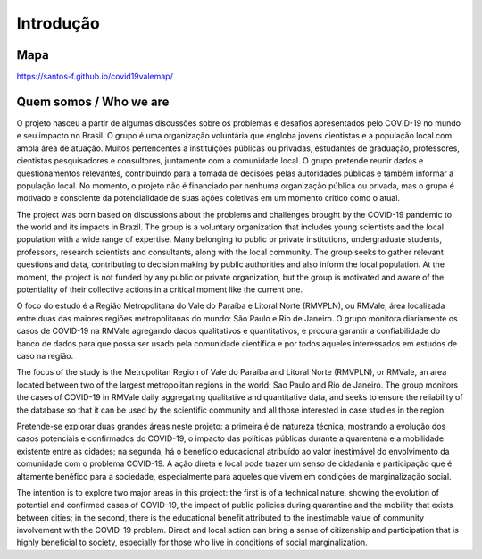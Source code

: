 Introdução
============
.. image:: ../figs/ex_mapa.png
   :width: 650pt

Mapa
---------------


https://santos-f.github.io/covid19valemap/

Quem somos / Who we are
-----------------------

O projeto nasceu a partir de algumas discussões sobre os problemas e desafios apresentados pelo COVID-19 no mundo e seu impacto no Brasil. O grupo é uma organização voluntária que engloba jovens cientistas e a população local com ampla área de atuação. Muitos pertencentes a instituições públicas ou privadas, estudantes de graduação, professores, cientistas pesquisadores e consultores, juntamente com a comunidade local. O grupo pretende reunir dados e questionamentos relevantes, contribuindo para a tomada de decisões pelas autoridades públicas e também informar a população local. No momento, o projeto não é financiado por nenhuma organização pública ou privada, mas o grupo é motivado e consciente da potencialidade de suas ações coletivas em um momento crítico como o atual.

The project was born based on discussions about the problems and challenges brought by the COVID-19 pandemic to the world and its impacts in Brazil. The group is a voluntary organization that includes young scientists and the local population with a wide range of expertise. Many belonging to public or private institutions, undergraduate students, professors, research scientists and consultants, along with the local community. The group seeks to gather relevant questions and data, contributing to decision making by public authorities and also inform the local population. At the moment, the project is not funded by any public or private organization, but the group is motivated and aware of the potentiality of their collective actions in a critical moment like the current one.


O foco do estudo é a Região Metropolitana do Vale do Paraíba e Litoral Norte (RMVPLN), ou RMVale, área localizada entre duas das maiores regiões metropolitanas do mundo: São Paulo e Rio de Janeiro. O grupo monitora diariamente os casos de COVID-19 na RMVale agregando dados qualitativos e quantitativos, e procura garantir a confiabilidade do banco de dados para que possa ser usado pela comunidade científica e por todos aqueles interessados em estudos de caso na região.


The focus of the study is the Metropolitan Region of Vale do Paraíba and Litoral Norte (RMVPLN), or RMVale, an area located between two of the largest metropolitan regions in the world: Sao Paulo and Rio de Janeiro. The group monitors the cases of COVID-19 in RMVale daily aggregating qualitative and quantitative data, and seeks to ensure the reliability of the database so that it can be used by the scientific community and all those interested in case studies in the region.



Pretende-se explorar duas grandes áreas neste projeto: a primeira é de natureza técnica, mostrando a evolução dos casos potenciais e confirmados do COVID-19, o impacto das políticas públicas durante a quarentena e a mobilidade existente entre as cidades; na segunda, há o benefício educacional atribuído ao valor inestimável do envolvimento da comunidade com o problema COVID-19. A ação direta e local pode trazer um senso de cidadania e participação que é altamente benéfico para a sociedade, especialmente para aqueles que vivem em condições de marginalização social.



The intention is to explore two major areas in this project: the first is of a technical nature, showing the evolution of potential and confirmed cases of COVID-19, the impact of public policies during quarantine and the mobility that exists between cities; in the second, there is the educational benefit attributed to the inestimable value of community involvement with the COVID-19 problem. Direct and local action can bring a sense of citizenship and participation that is highly beneficial to society, especially for those who live in conditions of social marginalization.
